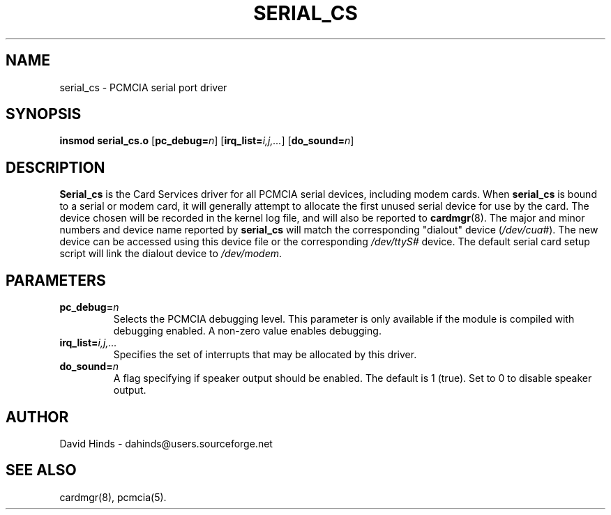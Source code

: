 .\" Copyright (C) 1998 David A. Hinds -- dahinds@users.sourceforge.net
.\" serial_cs.4 1.12 2000/06/12 21:24:48
.\"
.TH SERIAL_CS 4 "2000/06/12 21:24:48" "pcmcia-cs"
.SH NAME
serial_cs \- PCMCIA serial port driver
.SH SYNOPSIS
.B insmod serial_cs.o
.RB [ pc_debug=\c
.IR n ]
.RB [ irq_list=\c
.IR i,j,... ]
.RB [ do_sound=\c
.IR n ]
.SH DESCRIPTION
.B Serial_cs
is the Card Services driver for all PCMCIA serial devices, including
modem cards.  When
.B serial_cs
is bound to a serial or modem card, it will generally attempt to
allocate the first unused serial device for use by the card.  The
device chosen will be recorded in the kernel log file, and will also
be reported to
.BR cardmgr (8).
The major and minor numbers and device name reported by
.B serial_cs
will match the corresponding "dialout" device
.RI ( /dev/cua# ).
The new
device can be accessed using this device file or the corresponding
.I /dev/ttyS#
device.  The default serial card setup script will link
the dialout device to
.IR /dev/modem .
.SH PARAMETERS
.TP
.BI pc_debug= n
Selects the PCMCIA debugging level.  This parameter is only available
if the module is compiled with debugging enabled.  A non-zero value
enables debugging.
.TP
.BI irq_list= i,j,...
Specifies the set of interrupts that may be allocated by this driver.
.TP
.BI do_sound= n
A flag specifying if speaker output should be enabled.  The default is
1 (true).  Set to 0 to disable speaker output.
.SH AUTHOR
David Hinds \- dahinds@users.sourceforge.net
.SH "SEE ALSO"
cardmgr(8), pcmcia(5).
